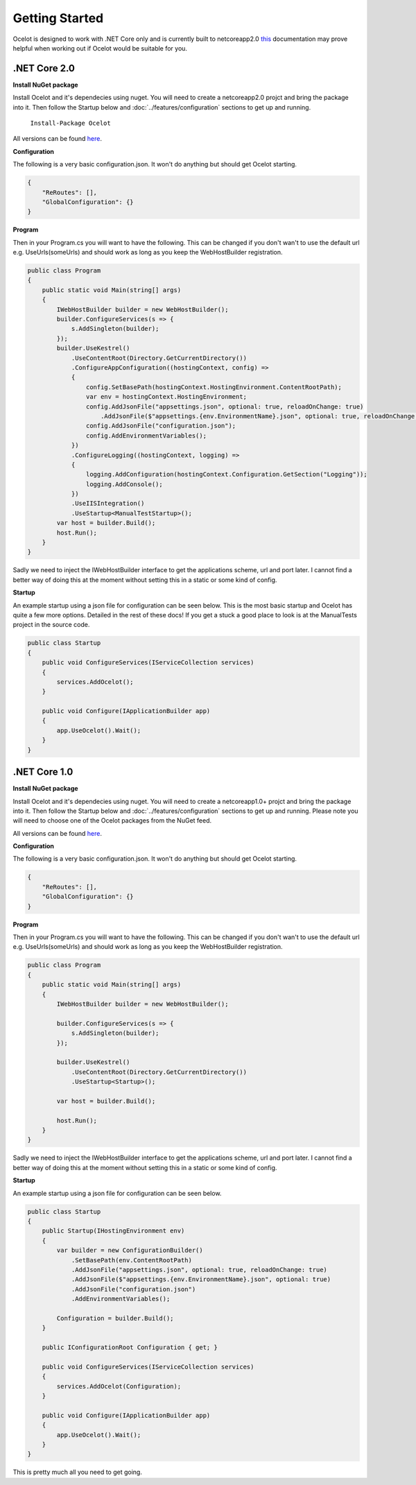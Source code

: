Getting Started
===============

Ocelot is designed to work with .NET Core only and is currently 
built to netcoreapp2.0 `this <https://docs.microsoft.com/en-us/dotnet/articles/standard/library>`_ documentation may prove helpful when working out if Ocelot would be suitable for you.

.NET Core 2.0
^^^^^^^^^^^^^

**Install NuGet package**

Install Ocelot and it's dependecies using nuget. You will need to create a netcoreapp2.0 projct and bring the package into it. Then follow the Startup below and :doc:`../features/configuration` sections
to get up and running.

   ``Install-Package Ocelot``

All versions can be found `here <https://www.nuget.org/packages/Ocelot/>`_.

**Configuration**

The following is a very basic configuration.json. It won't do anything but should get Ocelot starting.

.. code-block:: json

    {
        "ReRoutes": [],
        "GlobalConfiguration": {}
    }

**Program**

Then in your Program.cs you will want to have the following. This can be changed if you 
don't wan't to use the default url e.g. UseUrls(someUrls) and should work as long as you keep the WebHostBuilder registration.

.. code-block:: csharp

    public class Program
    {
        public static void Main(string[] args)
        {
            IWebHostBuilder builder = new WebHostBuilder();
            builder.ConfigureServices(s => {
                s.AddSingleton(builder);
            });
            builder.UseKestrel()
                .UseContentRoot(Directory.GetCurrentDirectory())
                .ConfigureAppConfiguration((hostingContext, config) =>
                {
                    config.SetBasePath(hostingContext.HostingEnvironment.ContentRootPath);
                    var env = hostingContext.HostingEnvironment;
                    config.AddJsonFile("appsettings.json", optional: true, reloadOnChange: true)
                        .AddJsonFile($"appsettings.{env.EnvironmentName}.json", optional: true, reloadOnChange: true);
                    config.AddJsonFile("configuration.json");
                    config.AddEnvironmentVariables();
                })
                .ConfigureLogging((hostingContext, logging) =>
                {
                    logging.AddConfiguration(hostingContext.Configuration.GetSection("Logging"));
                    logging.AddConsole();
                })
                .UseIISIntegration()
                .UseStartup<ManualTestStartup>();                
            var host = builder.Build();
            host.Run();
        }
    }

Sadly we need to inject the IWebHostBuilder interface to get the applications scheme, url and port later. I cannot find a better way of doing this at the moment without setting this in a static or some kind of config.

**Startup**

An example startup using a json file for configuration can be seen below. This is the most basic startup and Ocelot has quite a few more options. Detailed in the rest of these docs! If you get a stuck a good place to look is at the ManualTests project in the source code.  

.. code-block:: csharp

    public class Startup
    {
        public void ConfigureServices(IServiceCollection services)
        {
            services.AddOcelot();
        }

        public void Configure(IApplicationBuilder app)
        {
            app.UseOcelot().Wait();
        }
    }

.NET Core 1.0
^^^^^^^^^^^^^

**Install NuGet package**

Install Ocelot and it's dependecies using nuget. You will need to create a netcoreapp1.0+ projct and bring the package into it. Then follow the Startup below and :doc:`../features/configuration` sections
to get up and running. Please note you will need to choose one of the Ocelot packages from the NuGet feed.

All versions can be found `here <https://www.nuget.org/packages/Ocelot/>`_.

**Configuration**

The following is a very basic configuration.json. It won't do anything but should get Ocelot starting.

.. code-block:: json

    {
        "ReRoutes": [],
        "GlobalConfiguration": {}
    }

**Program**

Then in your Program.cs you will want to have the following. This can be changed if you 
don't wan't to use the default url e.g. UseUrls(someUrls) and should work as long as you keep the WebHostBuilder registration.

.. code-block:: csharp

    public class Program
    {
        public static void Main(string[] args)
        {
            IWebHostBuilder builder = new WebHostBuilder();
            
            builder.ConfigureServices(s => {
                s.AddSingleton(builder);
            });

            builder.UseKestrel()
                .UseContentRoot(Directory.GetCurrentDirectory())
                .UseStartup<Startup>();

            var host = builder.Build();

            host.Run();
        }
    }

Sadly we need to inject the IWebHostBuilder interface to get the applications scheme, url and port later. I cannot find a better way of doing this at the moment without setting this in a static or some kind of config.

**Startup**

An example startup using a json file for configuration can be seen below. 

.. code-block:: csharp

    public class Startup
    {
        public Startup(IHostingEnvironment env)
        {
            var builder = new ConfigurationBuilder()
                .SetBasePath(env.ContentRootPath)
                .AddJsonFile("appsettings.json", optional: true, reloadOnChange: true)
                .AddJsonFile($"appsettings.{env.EnvironmentName}.json", optional: true)
                .AddJsonFile("configuration.json")
                .AddEnvironmentVariables();

            Configuration = builder.Build();
        }

        public IConfigurationRoot Configuration { get; }

        public void ConfigureServices(IServiceCollection services)
        {
            services.AddOcelot(Configuration);
        }

        public void Configure(IApplicationBuilder app)
        {
            app.UseOcelot().Wait();
        }
    }

This is pretty much all you need to get going.